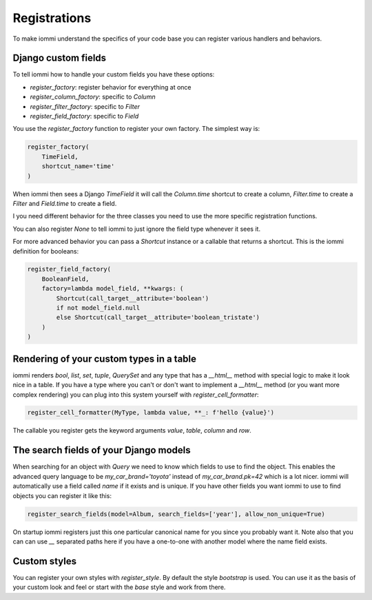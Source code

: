 .. imports
    from django.contrib.auth.models import User


Registrations
=============

To make iommi understand the specifics of your code base you can register various handlers and behaviors.

Django custom fields
~~~~~~~~~~~~~~~~~~~~

To tell iommi how to handle your custom fields you have these options:


* `register_factory`: register behavior for everything at once
* `register_column_factory`: specific to `Column`
* `register_filter_factory`: specific to `Filter`
* `register_field_factory`: specific to `Field`


You use the `register_factory` function to register your own factory. The simplest way is:

.. test
    class TimeField:
        pass

.. code-block:: python

    register_factory(
        TimeField,
        shortcut_name='time'
    )

When iommi then sees a Django `TimeField` it will call the `Column.time` shortcut to create a column, `Filter.time` to create a `Filter` and `Field.time` to create a field.

I you need different behavior for the three classes you need to use the more specific registration functions.

You can also register `None` to tell iommi to just ignore the field type whenever it sees it.

For more advanced behavior you can pass a `Shortcut` instance or a callable that returns a shortcut. This is the iommi definition for booleans:

.. test
    from django.db.models.fields import BooleanField


.. code-block:: python

    register_field_factory(
        BooleanField,
        factory=lambda model_field, **kwargs: (
            Shortcut(call_target__attribute='boolean')
            if not model_field.null
            else Shortcut(call_target__attribute='boolean_tristate')
        )
    )


Rendering of your custom types in a table
~~~~~~~~~~~~~~~~~~~~~~~~~~~~~~~~~~~~~~~~~

iommi renders `bool`, `list`, `set`, `tuple`, `QuerySet` and any type that has a `__html__` method with special logic to make it look nice in a table. If you have a type where you can't or don't want to implement a `__html__` method (or you want more complex rendering) you can plug into this system yourself with `register_cell_formatter`:

.. test
    class MyType:
        pass

.. code-block:: python

    register_cell_formatter(MyType, lambda value, **_: f'hello {value}')

The callable you register gets the keyword arguments `value`, `table`, `column` and `row`.


The search fields of your Django models
~~~~~~~~~~~~~~~~~~~~~~~~~~~~~~~~~~~~~~~

When searching for an object with `Query` we need to know which fields to use to find the object. This enables the advanced query language to be `my_car_brand='toyota'` instead of `my_car_brand.pk=42` which is a lot nicer. iommi will automatically use a field called `name` if it exists and is unique. If you have other fields you want iommi to use to find objects you can register it like this:


.. code-block:: python

    register_search_fields(model=Album, search_fields=['year'], allow_non_unique=True)

On startup iommi registers just this one particular canonical name for you since you probably want it. Note also that you can can use `__` separated paths here if you have a one-to-one with another model where the name field exists.


Custom styles
~~~~~~~~~~~~~

You can register your own styles with `register_style`. By default the style `bootstrap` is used. You can use it as the basis of your custom look and feel or start with the `base` style and work from there.


